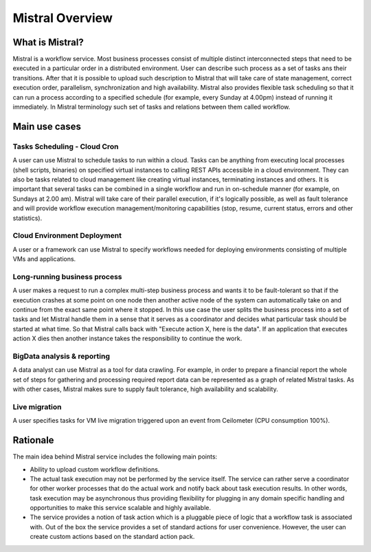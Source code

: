 Mistral Overview
================

What is Mistral?
----------------

Mistral is a workflow service. Most business processes consist of multiple
distinct interconnected steps that need to be executed in a particular order
in a distributed environment. User can describe such process as a set of tasks
ans their transitions. After that it is possible to upload such description
to Mistral that will take care of state management, correct execution order,
parallelism, synchronization and high availability. Mistral also provides
flexible task scheduling so that it can run a process according to a specified
schedule (for example, every Sunday at 4.00pm) instead of running it
immediately. In Mistral terminology such set of tasks and relations between
them called workflow.

Main use cases
--------------

Tasks Scheduling - Cloud Cron
^^^^^^^^^^^^^^^^^^^^^^^^^^^^^
A user can use Mistral to schedule tasks to run within a cloud. Tasks can be
anything from executing local processes (shell scripts, binaries) on specified
virtual instances to calling REST APIs accessible in a cloud environment. They
can also be tasks related to cloud management like creating virtual instances,
terminating instances and others. It is important that several tasks can be
combined in a single workflow and run in on-schedule manner (for example, on
Sundays at 2.00 am). Mistral will take care of their parallel execution, if
it's logically possible, as well as fault tolerance and will provide workflow
execution management/monitoring capabilities (stop, resume, current status,
errors and other statistics).

Cloud Environment Deployment
^^^^^^^^^^^^^^^^^^^^^^^^^^^^
A user or a framework can use Mistral to specify workflows needed for
deploying environments consisting of multiple VMs and applications.

Long-running business process
^^^^^^^^^^^^^^^^^^^^^^^^^^^^^
A user makes a request to run a complex multi-step business process and
wants it to be fault-tolerant so that if the execution crashes at some point
on one node then another active node of the system can automatically take on
and continue from the exact same point where it stopped. In this use case the
user splits the business process into a set of tasks and let Mistral handle
them in a sense that it serves as a coordinator and decides what particular
task should be started at what time. So that Mistral calls back with "Execute
action X, here is the data". If an application that executes action X dies
then another instance takes the responsibility to continue the work.

BigData analysis & reporting
^^^^^^^^^^^^^^^^^^^^^^^^^^^^
A data analyst can use Mistral as a tool for data crawling. For example,
in order to prepare a financial report the whole set of steps for gathering
and processing required report data can be represented as a graph of related
Mistral tasks. As with other cases, Mistral makes sure to supply fault
tolerance, high availability and scalability.

Live migration
^^^^^^^^^^^^^^
A user specifies tasks for VM live migration triggered upon an event from
Ceilometer (CPU consumption 100%).

Rationale
---------

The main idea behind Mistral service includes the following main points:

- Ability to upload custom workflow definitions.

- The actual task execution may not be performed by the service itself.
  The service can rather serve a coordinator for other worker processes
  that do the actual work and notify back about task execution results.
  In other words, task execution may be asynchronous thus providing
  flexibility for plugging in any domain specific handling and opportunities
  to make this service scalable and highly available.

- The service provides a notion of task action which is a pluggable piece
  of logic that a workflow task is associated with. Out of the box the service
  provides a set of standard actions for user convenience. However, the user
  can create custom actions based on the standard action pack.